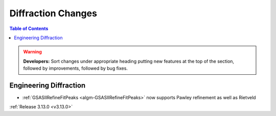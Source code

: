 ===================
Diffraction Changes
===================

.. contents:: Table of Contents
   :local:

.. warning:: **Developers:** Sort changes under appropriate heading
    putting new features at the top of the section, followed by
    improvements, followed by bug fixes.

Engineering Diffraction
-----------------------

- :ref:`GSASIIRefineFitPeaks <algm-GSASIIRefineFitPeaks>` now supports Pawley refinement as well as Rietveld

:ref:`Release 3.13.0 <v3.13.0>`

